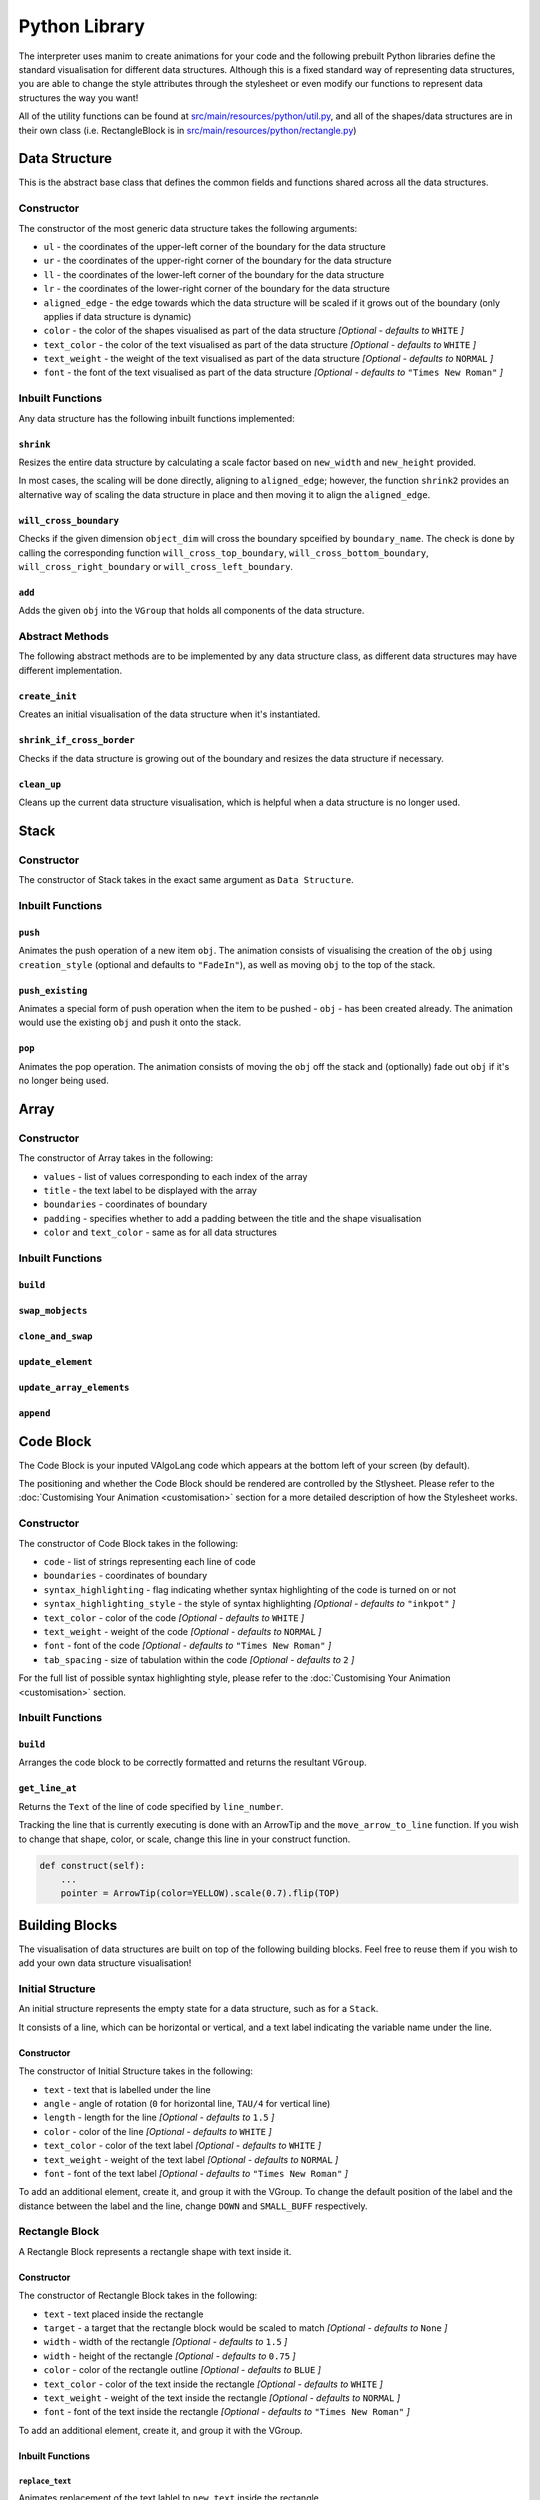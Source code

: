 Python Library
=====================================

The interpreter uses manim to create animations for your code and the following prebuilt Python libraries define the standard visualisation for different data structures.
Although this is a fixed standard way of representing data structures, you are able to change the style attributes through the stylesheet or even modify our functions to represent data structures the way you want!

All of the utility functions can be found at `src/main/resources/python/util.py <https://github.com/VAlgoLang/VAlgoLang/tree/master/src/main/resources/python/util.py>`_, and all of the shapes/data structures are in their own class (i.e. RectangleBlock is in `src/main/resources/python/rectangle.py <https://github.com/VAlgoLang/VAlgoLang/tree/master/src/main/resources/python/rectangle.py>`_)

Data Structure
-----------------

This is the abstract base class that defines the common fields and functions shared across all the data structures.

Constructor
^^^^^^^^^^^

The constructor of the most generic data structure takes the following arguments:

* ``ul`` - the coordinates of the upper-left corner of the boundary for the data structure
* ``ur`` - the coordinates of the upper-right corner of the boundary for the data structure
* ``ll`` - the coordinates of the lower-left corner of the boundary for the data structure
* ``lr`` - the coordinates of the lower-right corner of the boundary for the data structure
* ``aligned_edge`` - the edge towards which the data structure will be scaled if it grows out of the boundary (only applies if data structure is dynamic)
* ``color`` - the color of the shapes visualised as part of the data structure *[Optional - defaults to* ``WHITE`` *]*
* ``text_color`` - the color of the text visualised as part of the data structure *[Optional - defaults to* ``WHITE`` *]*
* ``text_weight`` - the weight of the text visualised as part of the data structure *[Optional - defaults to* ``NORMAL`` *]*
* ``font`` - the font of the text visualised as part of the data structure *[Optional - defaults to* ``"Times New Roman"`` *]*

Inbuilt Functions
^^^^^^^^^^^^^^^^^^

Any data structure has the following inbuilt functions implemented:

``shrink``
""""""""""
Resizes the entire data structure by calculating a scale factor based on ``new_width`` and ``new_height`` provided.

In most cases, the scaling will be done directly, aligning to ``aligned_edge``; however, the function ``shrink2`` provides an alternative way of scaling the data structure in place and then moving it to align the ``aligned_edge``.

``will_cross_boundary``
"""""""""""""""""""""""
Checks if the given dimension ``object_dim`` will cross the boundary spceified by ``boundary_name``. The check is done by calling the corresponding function ``will_cross_top_boundary``, ``will_cross_bottom_boundary``, ``will_cross_right_boundary`` or ``will_cross_left_boundary``.

``add``
"""""""
Adds the given ``obj`` into the ``VGroup`` that holds all components of the data structure.

Abstract Methods
^^^^^^^^^^^^^^^^^^

The following abstract methods are to be implemented by any data structure class, as different data structures may have different implementation.

``create_init``
"""""""""""""""

Creates an initial visualisation of the data structure when it's instantiated.

``shrink_if_cross_border``
""""""""""""""""""""""""""

Checks if the data structure is growing out of the boundary and resizes the data structure if necessary.

``clean_up``
"""""""""""""

Cleans up the current data structure visualisation, which is helpful when a data structure is no longer used.


Stack
-----

Constructor
^^^^^^^^^^^

The constructor of Stack takes in the exact same argument as ``Data Structure``.

Inbuilt Functions
^^^^^^^^^^^^^^^^^^

``push``
""""""""
Animates the push operation of a new item ``obj``. The animation consists of visualising the creation of the ``obj`` using ``creation_style`` (optional and defaults to ``"FadeIn"``), as well as moving ``obj`` to the top of the stack.

``push_existing``
""""""""""""""""""
Animates a special form of push operation when the item to be pushed - ``obj`` - has been created already. The animation would use the existing ``obj`` and push it onto the stack.

``pop``
"""""""
Animates the pop operation. The animation consists of moving the ``obj`` off the stack and (optionally) fade out ``obj`` if it's no longer being used.


Array
------

Constructor
^^^^^^^^^^^

The constructor of Array takes in the following:

* ``values`` - list of values corresponding to each index of the array
* ``title`` - the text label to be displayed with the array
* ``boundaries`` - coordinates of boundary
* ``padding`` - specifies whether to add a padding between the title and the shape visualisation
* ``color`` and ``text_color`` - same as for all data structures

Inbuilt Functions
^^^^^^^^^^^^^^^^^^

``build``
"""""""""

``swap_mobjects``
""""""""""""""""""

``clone_and_swap``
""""""""""""""""""""

``update_element``
"""""""""""""""""""

``update_array_elements``
""""""""""""""""""""""""""

``append``
""""""""""


Code Block
----------

The Code Block is your inputed VAlgoLang code which appears at the bottom left of your screen (by default).

The positioning and whether the Code Block should be rendered are controlled by the Stlysheet. Please refer to the :doc:`Customising Your Animation <customisation>` section for a more detailed description of how the Stylesheet works.

Constructor
^^^^^^^^^^^

The constructor of Code Block takes in the following:

* ``code`` - list of strings representing each line of code
* ``boundaries`` - coordinates of boundary
* ``syntax_highlighting`` - flag indicating whether syntax highlighting of the code is turned on or not
* ``syntax_highlighting_style`` - the style of syntax highlighting *[Optional - defaults to* ``"inkpot"`` *]*
* ``text_color`` - color of the code *[Optional - defaults to* ``WHITE`` *]*
* ``text_weight`` - weight of the code *[Optional - defaults to* ``NORMAL`` *]*
* ``font`` - font of the code *[Optional - defaults to* ``"Times New Roman"`` *]*
* ``tab_spacing`` - size of tabulation within the code *[Optional - defaults to* ``2`` *]*

For the full list of possible syntax highlighting style, please refer to the :doc:`Customising Your Animation <customisation>` section.

Inbuilt Functions
^^^^^^^^^^^^^^^^^

``build``
""""""""""
Arranges the code block to be correctly formatted and returns the resultant ``VGroup``.

``get_line_at``
""""""""""""""""
Returns the ``Text`` of the line of code specified by ``line_number``.

Tracking the line that is currently executing is done with an ArrowTip and the ``move_arrow_to_line`` function. If you wish to change that shape, color, or scale, change this line in your construct function.

.. code :: python

    def construct(self):
        ...
        pointer = ArrowTip(color=YELLOW).scale(0.7).flip(TOP)


Building Blocks
----------------
The visualisation of data structures are built on top of the following building blocks. Feel free to reuse them if you wish to add your own data structure visualisation!

Initial Structure
^^^^^^^^^^^^^^^^^
An initial structure represents the empty state for a data structure, such as for a ``Stack``.

It consists of a line, which can be horizontal or vertical, and a text label indicating the variable name under the line.

Constructor
"""""""""""

The constructor of Initial Structure takes in the following:

* ``text`` - text that is labelled under the line
* ``angle`` - angle of rotation (``0`` for horizontal line, ``TAU/4`` for vertical line)
* ``length`` - length for the line *[Optional - defaults to* ``1.5`` *]*
* ``color`` - color of the line *[Optional - defaults to* ``WHITE`` *]*
* ``text_color`` - color of the text label *[Optional - defaults to* ``WHITE`` *]*
* ``text_weight`` - weight of the text label *[Optional - defaults to* ``NORMAL`` *]*
* ``font`` - font of the text label *[Optional - defaults to* ``"Times New Roman"`` *]*

To add an additional element, create it, and group it with the VGroup.
To change the default position of the label and the distance between the label and the line, change ``DOWN`` and ``SMALL_BUFF`` respectively.

Rectangle Block
^^^^^^^^^^^^^^^

A Rectangle Block represents a rectangle shape with text inside it.

Constructor
"""""""""""

The constructor of Rectangle Block takes in the following:

* ``text`` - text placed inside the rectangle
* ``target`` - a target that the rectangle block would be scaled to match *[Optional - defaults to* ``None`` *]*
* ``width`` - width of the rectangle *[Optional - defaults to* ``1.5`` *]*
* ``width`` - height of the rectangle *[Optional - defaults to* ``0.75`` *]*
* ``color`` - color of the rectangle outline *[Optional - defaults to* ``BLUE`` *]*
* ``text_color`` - color of the text inside the rectangle *[Optional - defaults to* ``WHITE`` *]*
* ``text_weight`` - weight of the text inside the rectangle *[Optional - defaults to* ``NORMAL`` *]*
* ``font`` - font of the text inside the rectangle *[Optional - defaults to* ``"Times New Roman"`` *]*

To add an additional element, create it, and group it with the VGroup.

Inbuilt Functions
"""""""""""""""""

``replace_text``
~~~~~~~~~~~~~~~~
Animates replacement of the text lablel to ``new_text`` inside the rectangle.

``clean_up``
~~~~~~~~~~~~~
Cleans up the current Rectangle Block visualisation.
